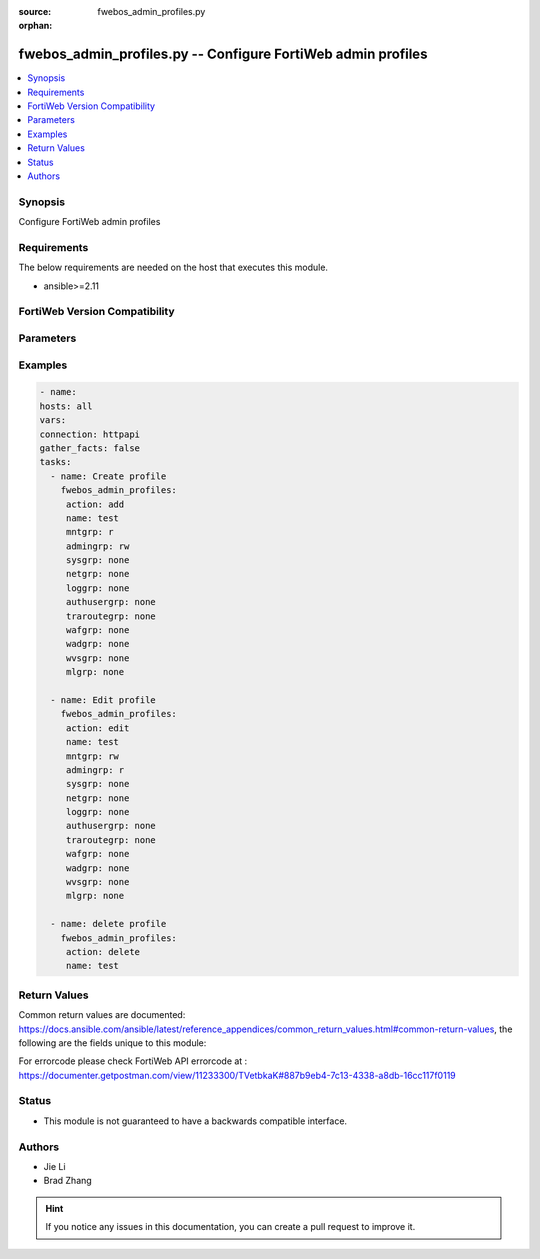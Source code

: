 :source: fwebos_admin_profiles.py

:orphan:

.. fwebos_admin_profiles.py:

fwebos_admin_profiles.py -- Configure FortiWeb admin profiles
++++++++++++++++++++++++++++++++++++++++++++++++++++++++++++++++++++++++++++++++++++++++++++++++++++++++++++++++++++++++++++++++++++++++++++++++

.. versionadded:: 1.0.1

.. contents::
   :local:
   :depth: 1


Synopsis
--------
Configure FortiWeb admin profiles


Requirements
------------
The below requirements are needed on the host that executes this module.

- ansible>=2.11


FortiWeb Version Compatibility
------------------------------


.. raw:: html

 <br>
 <table>
 <tr>
 <td></td>
 <td><code class="docutils literal notranslate">v7.0.0 </code></td>
 <td><code class="docutils literal notranslate">v7.0.1 </code></td>
 <td><code class="docutils literal notranslate">v7.0.2 </code></td>
 <td><code class="docutils literal notranslate">v7.0.3 </code></td>
 </tr>
 <tr>
 <td>fwebos_admin_profiles.py</td>
 <td>yes</td>
 <td>yes</td>
 <td>yes</td>
 <td>yes</td>
 </tr>
 </table>
 <p>



Parameters
----------


.. raw:: html


  <ul>
  <li><span class="li-head">body</span> Possible parameters to go in the body for the request <span class="li-required">required: True </li>
        <ul class="ul-self">
              <li><span class="li-head"> name </span> profile name <span class="li-normal"> type:string
                    maxLength:63</span></li>
              <li><span class="li-head"> mntgrp </span> Access permission for maintain group policy/profile <span class="li-normal"> type:string choice:
                      none,
                      r,
                      rw,</span></li>
              <li><span class="li-head"> admingrp </span> Access permission for admin group policy/profile <span class="li-normal"> type:string choice:
                      none,
                      r,
                      rw,</span></li>
              <li><span class="li-head"> sysgrp </span> Access permission for system group policy/profile <span class="li-normal"> type:string choice:
                      none,
                      r,
                      rw,</span></li>
              <li><span class="li-head"> netgrp </span> Access permission for network group policy/profile <span class="li-normal"> type:string choice:
                      none,
                      r,
                      rw,</span></li>
              <li><span class="li-head"> loggrp </span> Access permission for log group policy/profile <span class="li-normal"> type:string choice:
                      none,
                      r,
                      rw,</span></li>
              <li><span class="li-head"> authusergrp </span> Access permission for auth user group policy/profile <span class="li-normal"> type:string choice:
                      none,
                      r,
                      rw,</span></li>
              <li><span class="li-head"> traroutegrp </span> Access permission for traffic route group policy/profile <span class="li-normal"> type:string choice:
                      none,
                      r,
                      rw,</span></li>
              <li><span class="li-head"> wafgrp </span> Access permission for waf group policy/profile <span class="li-normal"> type:string choice:
                      none,
                      r,
                      rw,</span></li>
              <li><span class="li-head"> wadgrp </span> Access permission for wad group policy/profile <span class="li-normal"> type:string choice:
                      none,
                      r,
                      rw,</span></li>
              <li><span class="li-head"> wvsgrp </span> Access permission for wvs group policy/profile <span class="li-normal"> type:string choice:
                      none,
                      r,
                      rw,</span></li>
              <li><span class="li-head"> mlgrp </span> Access permission for ml group policy/profile <span class="li-normal"> type:string choice:
                      none,
                      r,
                      rw,</span></li>
        <li><span class="li-head">mkey</span> If present, objects will be filtered on property with this name  <span class="li-normal"> type:string </span></li><li><span class="li-head">vdom</span> Specify the Virtual Domain(s) from which results are returned or changes are applied to. If this parameter is not provided, the management VDOM will be used. If the admin does not have access to the VDOM, a permission error will be returned. The URL parameter is one of: vdom=root (Single VDOM) vdom=vdom1,vdom2 (Multiple VDOMs) vdom=* (All VDOMs)   <span class="li-normal"> type:array </span></li><li><span class="li-head">clone_mkey</span> Use *clone_mkey* to specify the ID for the new resource to be cloned.  If *clone_mkey* is set, *mkey* must be provided which is cloned from.   <span class="li-normal"> type:string </span></li>
  </ul>

Examples
--------
.. code-block:: yaml+jinja

   - name:
   hosts: all
   vars:
   connection: httpapi
   gather_facts: false
   tasks:
     - name: Create profile 
       fwebos_admin_profiles:
        action: add
        name: test
        mntgrp: r
        admingrp: rw
        sysgrp: none
        netgrp: none
        loggrp: none
        authusergrp: none
        traroutegrp: none
        wafgrp: none
        wadgrp: none
        wvsgrp: none
        mlgrp: none
 
     - name: Edit profile 
       fwebos_admin_profiles:
        action: edit 
        name: test
        mntgrp: rw
        admingrp: r
        sysgrp: none
        netgrp: none
        loggrp: none
        authusergrp: none
        traroutegrp: none
        wafgrp: none
        wadgrp: none
        wvsgrp: none
        mlgrp: none
 
     - name: delete profile 
       fwebos_admin_profiles:
        action: delete 
        name: test
 

Return Values
-------------
Common return values are documented: https://docs.ansible.com/ansible/latest/reference_appendices/common_return_values.html#common-return-values, the following are the fields unique to this module:

.. raw:: html

    <ul><li><span class="li-return"> 200 </span> : OK: Request returns successful</li>
      <li><span class="li-return"> 400 </span> : Bad Request: Request cannot be processed by the API</li>
      <li><span class="li-return"> 401 </span> : Not Authorized: Request without successful login session</li>
      <li><span class="li-return"> 403 </span> : Forbidden: Request is missing CSRF token or administrator is missing access profile permissions.</li>
      <li><span class="li-return"> 404 </span> : Resource Not Found: Unable to find the specified resource.</li>
      <li><span class="li-return"> 405 </span> : Method Not Allowed: Specified HTTP method is not allowed for this resource. </li>
      <li><span class="li-return"> 413 </span> : Request Entity Too Large: Request cannot be processed due to large entity </li>
      <li><span class="li-return"> 424 </span> : Failed Dependency: Fail dependency can be duplicate resource, missing required parameter, missing required attribute, invalid attribute value</li>
      <li><span class="li-return"> 429 </span> : Access temporarily blocked: Maximum failed authentications reached. The offended source is temporarily blocked for certain amount of time.</li>
      <li><span class="li-return"> 500 </span> : Internal Server Error: Internal error when processing the request </li>
      
    </ul>

For errorcode please check FortiWeb API errorcode at : https://documenter.getpostman.com/view/11233300/TVetbkaK#887b9eb4-7c13-4338-a8db-16cc117f0119

Status
------

- This module is not guaranteed to have a backwards compatible interface.


Authors
-------

- Jie Li
- Brad Zhang

.. hint::
	If you notice any issues in this documentation, you can create a pull request to improve it.